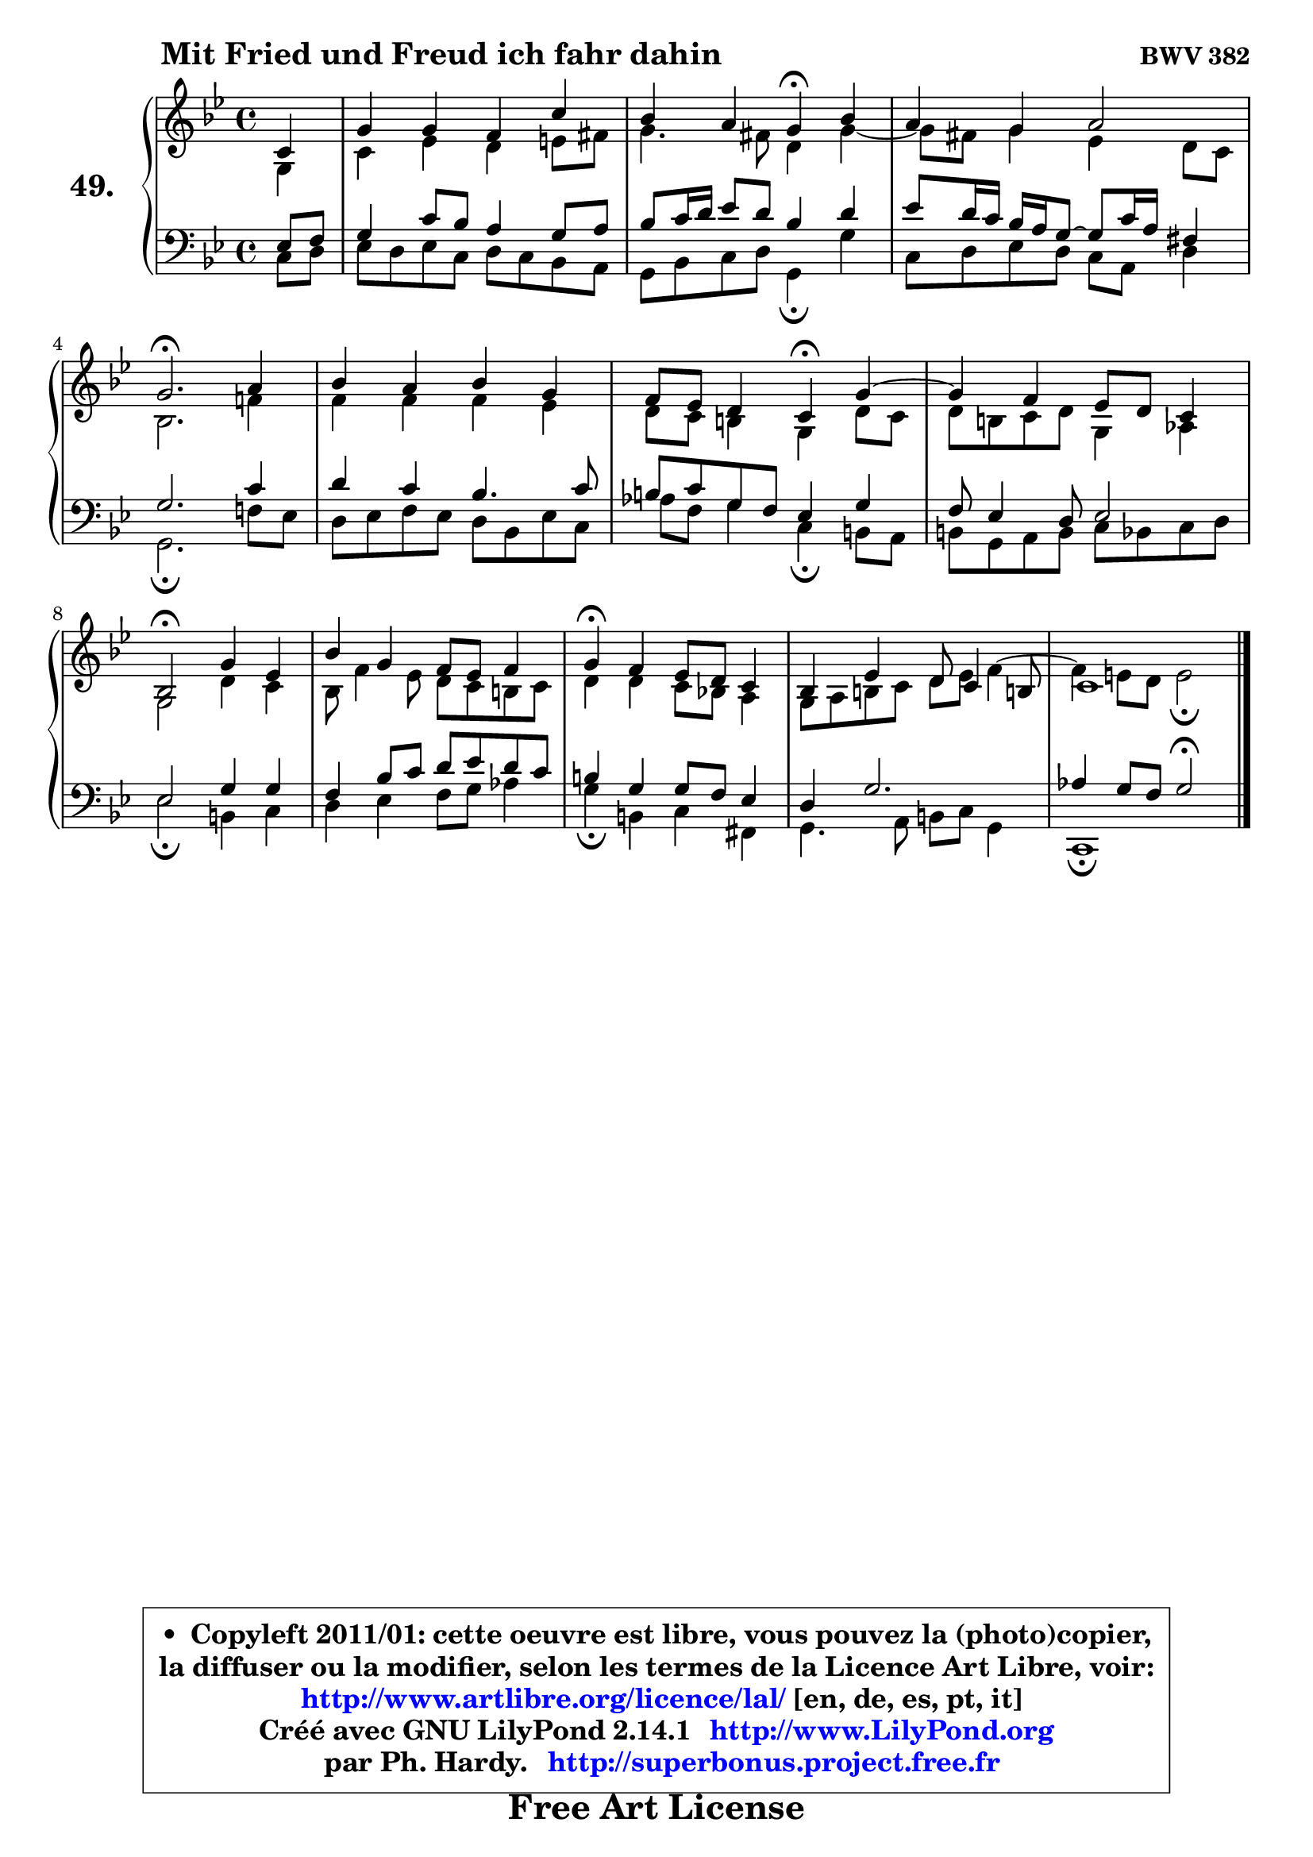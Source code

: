 
\version "2.14.1"

    \paper {
%	system-system-spacing #'padding = #0.1
%	score-system-spacing #'padding = #0.1
%	ragged-bottom = ##f
%	ragged-last-bottom = ##f
	}

    \header {
      opus = \markup { \bold "BWV 382" }
      piece = \markup { \hspace #9 \fontsize #2 \bold "Mit Fried und Freud ich fahr dahin" }
      maintainer = "Ph. Hardy"
      maintainerEmail = "superbonus.project@free.fr"
      lastupdated = "2011/Jul/20"
      tagline = \markup { \fontsize #3 \bold "Free Art License" }
      copyright = \markup { \fontsize #3  \bold   \override #'(box-padding .  1.0) \override #'(baseline-skip . 2.9) \box \column { \center-align { \fontsize #-2 \line { • \hspace #0.5 Copyleft 2011/01: cette oeuvre est libre, vous pouvez la (photo)copier, } \line { \fontsize #-2 \line {la diffuser ou la modifier, selon les termes de la Licence Art Libre, voir: } } \line { \fontsize #-2 \with-url #"http://www.artlibre.org/licence/lal/" \line { \fontsize #1 \hspace #1.0 \with-color #blue http://www.artlibre.org/licence/lal/ [en, de, es, pt, it] } } \line { \fontsize #-2 \line { Créé avec GNU LilyPond 2.14.1 \with-url #"http://www.LilyPond.org" \line { \with-color #blue \fontsize #1 \hspace #1.0 \with-color #blue http://www.LilyPond.org } } } \line { \hspace #1.0 \fontsize #-2 \line {par Ph. Hardy. } \line { \fontsize #-2 \with-url #"http://superbonus.project.free.fr" \line { \fontsize #1 \hspace #1.0 \with-color #blue http://superbonus.project.free.fr } } } } } }

	  }

  guidemidi = {
        r4 |
        R1 |
        r2 \tempo 4 = 30 r4 \tempo 4 = 78 r4 |
        R1 |
        \tempo 4 = 40 r2. \tempo 4 = 78 r4 |
        R1 |
        r2 \tempo 4 = 30 r4 \tempo 4 = 78 r4 |
	R1 |
        \tempo 4 = 34 r2 \tempo 4 = 78 r2 |
        R1 |
        \tempo 4 = 30 r4 \tempo 4 = 78 r2. |
        R1 |
        \tempo 4 = 30 r1 |
	}

  upper = {
\displayLilyMusic \transpose d c {
	\time 4/4
	\key d \dorian % c \major
	\clef treble
	\partial 4
	\voiceOne
	<< { 
	% SOPRANO
	\set Voice.midiInstrument = "acoustic grand"
	\relative c' {
        d4 |
        a'4 a g d' |
        c4 b a\fermata c |
        b4 a b2 |
        a2.\fermata b4 |
        c4 b c a |
        g8 f e4 d\fermata a' ~ |
	a4 g4 f8 e d4 |
        c2\fermata a'4 f |
        c'4 a g8 f g4 |
        a4\fermata g f8 e d4 |
        c4 f4 e8 d4 cis!8 |
        d1 |
        \bar "|."
	} % fin de relative
	}

	\context Voice="1" { \voiceTwo 
	% ALTO
	\set Voice.midiInstrument = "acoustic grand"
	\relative c' {
        a4 |
        d4 f e fis8 gis |
        a4. gis8 e4 a ~ |
	a8 gis8 a4 f e8 d |
        c2. g'!4 |
        g4 g g f |
        e8 d cis4 a e'8 d |
        e8 cis d e a,4 bes |
        a2 e'4 d |
        c8 g'4 f8 e d cis d |
        e4 e d8 c! b4 |
        a8 b cis d e8 f8 g4 ^~ |
	g4 fis8 e fis2\fermata |
        \bar "|."
	} % fin de relative
	\oneVoice
	} >>
}
	}

    lower = {
\transpose d c {
	\time 4/4
	\key d \dorian % c \major
	\clef bass
	\partial 4
	\voiceOne
	<< { 
	% TENOR
	\set Voice.midiInstrument = "acoustic grand"
	\relative c {
        f8 g |
        a4 d8 c b4 a8 b |
        c8 d16 e f8 e c4 e |
        f8 e16 d c b a8 ~ a d16 b gis4 |
        a2. d4 |
        e4 d c4. d8 |
        cis8 d a g f4 a |
        g8 f4 e8 f2 |
        f2 a4 a |
        g4 c8 d e f e d |
        cis4 a a8 g f4 |
        e4 a2. |
        bes4 a8 g a2\fermata |
        \bar "|."
	} % fin de relative
	}
	\context Voice="1" { \voiceTwo 
	% BASS
	\set Voice.midiInstrument = "acoustic grand"
	\relative c {
        d8 e |
        f8 e f d e d c b |
        a8 c d e a,4\fermata a' |
        d,8 e f e d b e4 |
        a,2.\fermata g'!8 f |
        e8 f g f e c f d |
        bes'8 g a4 d,\fermata cis8 b |
        cis8 a b cis d c d e |
        f2\fermata cis4 d |
        e4 f g8 a bes4 |
        a4\fermata cis, d4 gis,4 |
        a4. b8 cis d a4 |
        d,1\fermata |
        \bar "|."
	} % fin de relative
	\oneVoice
	} >>
}
	}


    \score { 

	\new PianoStaff <<
	\set PianoStaff.instrumentName = \markup { \bold \huge "49." }
	\new Staff = "upper" \upper
	\new Staff = "lower" \lower
	>>

    \layout {
%	ragged-last = ##f
	   }

         } % fin de score

  \score {
    \unfoldRepeats { << \guidemidi \upper \lower >> }
    \midi {
    \context {
     \Staff
      \remove "Staff_performer"
               }

     \context {
      \Voice
       \consists "Staff_performer"
                }

     \context { 
      \Score
      tempoWholesPerMinute = #(ly:make-moment 78 4)
		}
	    }
	}


